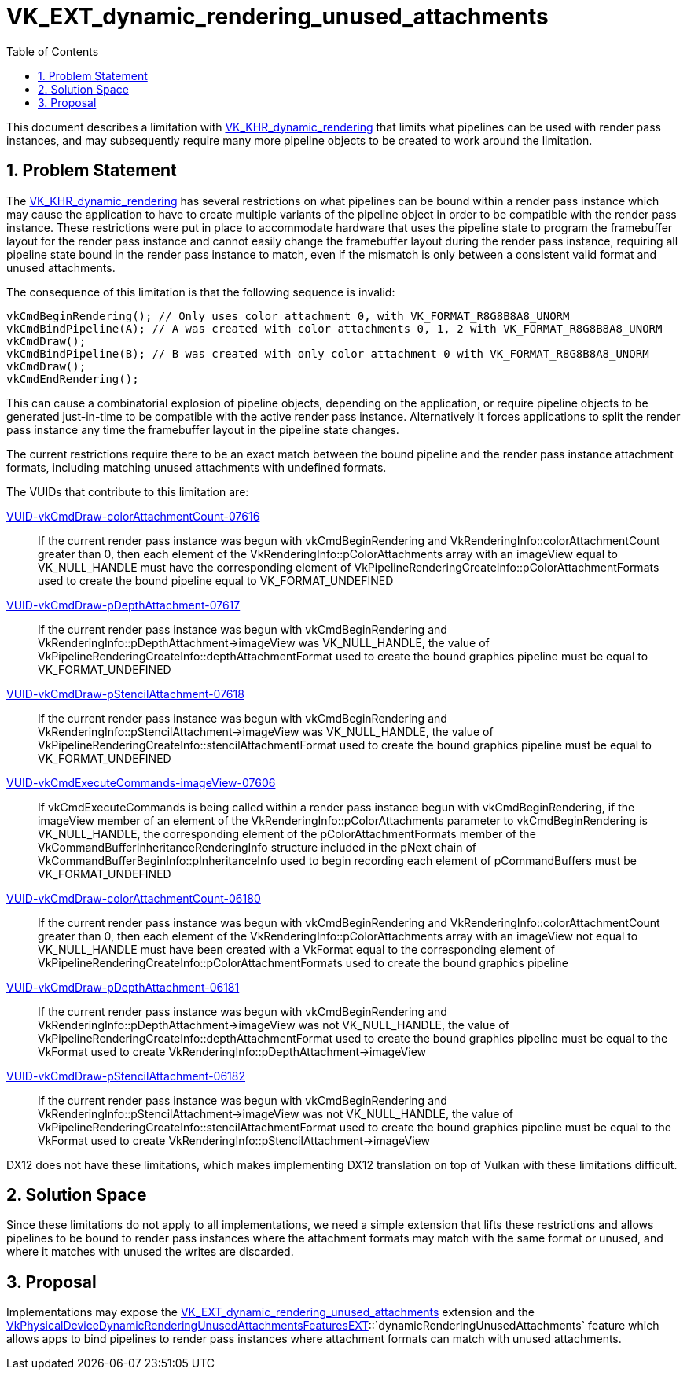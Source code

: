// Copyright 2021-2024 The Khronos Group Inc.
//
// SPDX-License-Identifier: CC-BY-4.0

= VK_EXT_dynamic_rendering_unused_attachments
:toc: left
:docs: https://docs.vulkan.org/spec/latest/
:extensions: {docs}appendices/extensions.html#
:sectnums:

This document describes a limitation with link:{extensions}VK_KHR_dynamic_rendering[VK_KHR_dynamic_rendering] that limits what
pipelines can be used with render pass instances, and may subsequently require
many more pipeline objects to be created to work around the limitation.

== Problem Statement

The link:{extensions}VK_KHR_dynamic_rendering[VK_KHR_dynamic_rendering] has several restrictions on what pipelines can be
bound within a render pass instance which may cause the application to have to create
multiple variants of the pipeline object in order to be compatible with the render
pass instance.
These restrictions were put in place to accommodate hardware that uses the pipeline
state to program the framebuffer layout for the render pass instance and cannot easily
change the framebuffer layout during the render pass instance, requiring all pipeline
state bound in the render pass instance to match, even if the mismatch is only between
a consistent valid format and unused attachments.

The consequence of this limitation is that the following sequence is invalid:
```c++
vkCmdBeginRendering(); // Only uses color attachment 0, with VK_FORMAT_R8G8B8A8_UNORM
vkCmdBindPipeline(A); // A was created with color attachments 0, 1, 2 with VK_FORMAT_R8G8B8A8_UNORM
vkCmdDraw();
vkCmdBindPipeline(B); // B was created with only color attachment 0 with VK_FORMAT_R8G8B8A8_UNORM
vkCmdDraw();
vkCmdEndRendering();
```

This can cause a combinatorial explosion of pipeline objects, depending on the
application, or require pipeline objects to be generated just-in-time to
be compatible with the active render pass instance.
Alternatively it forces applications to split the render pass instance any time the
framebuffer layout in the pipeline state changes.

The current restrictions require there to be an exact match between the bound pipeline
and the render pass instance attachment formats, including matching unused attachments
with undefined formats.

The VUIDs that contribute to this limitation are:

:spechtml: link:https://registry.khronos.org/vulkan/specs/1.3-extensions/html/vkspec.html

{spechtml}#VUID-vkCmdDraw-colorAttachmentCount-07616[VUID-vkCmdDraw-colorAttachmentCount-07616] ::
If the current render pass instance was begun with vkCmdBeginRendering and VkRenderingInfo::colorAttachmentCount greater than 0, then each element of the VkRenderingInfo::pColorAttachments array with an imageView equal to VK_NULL_HANDLE must have the corresponding element of VkPipelineRenderingCreateInfo::pColorAttachmentFormats used to create the bound pipeline equal to VK_FORMAT_UNDEFINED

{spechtml}#VUID-vkCmdDraw-pDepthAttachment-07617[VUID-vkCmdDraw-pDepthAttachment-07617] ::
If the current render pass instance was begun with vkCmdBeginRendering and VkRenderingInfo::pDepthAttachment->imageView was VK_NULL_HANDLE, the value of VkPipelineRenderingCreateInfo::depthAttachmentFormat used to create the bound graphics pipeline must be equal to VK_FORMAT_UNDEFINED

{spechtml}#VUID-vkCmdDraw-pStencilAttachment-07618[VUID-vkCmdDraw-pStencilAttachment-07618] ::
If the current render pass instance was begun with vkCmdBeginRendering and VkRenderingInfo::pStencilAttachment->imageView was VK_NULL_HANDLE, the value of VkPipelineRenderingCreateInfo::stencilAttachmentFormat used to create the bound graphics pipeline must be equal to VK_FORMAT_UNDEFINED

{spechtml}#VUID-vkCmdExecuteCommands-imageView-07606[VUID-vkCmdExecuteCommands-imageView-07606] ::
If vkCmdExecuteCommands is being called within a render pass instance begun with vkCmdBeginRendering, if the imageView member of an element of the VkRenderingInfo::pColorAttachments parameter to vkCmdBeginRendering is VK_NULL_HANDLE, the corresponding element of the pColorAttachmentFormats member of the VkCommandBufferInheritanceRenderingInfo structure included in the pNext chain of VkCommandBufferBeginInfo::pInheritanceInfo used to begin recording each element of pCommandBuffers must be VK_FORMAT_UNDEFINED

{spechtml}#VUID-vkCmdDraw-colorAttachmentCount-06180[VUID-vkCmdDraw-colorAttachmentCount-06180] ::
If the current render pass instance was begun with vkCmdBeginRendering and VkRenderingInfo::colorAttachmentCount greater than 0, then each element of the VkRenderingInfo::pColorAttachments array with an imageView not equal to VK_NULL_HANDLE must have been created with a VkFormat equal to the corresponding element of VkPipelineRenderingCreateInfo::pColorAttachmentFormats used to create the bound graphics pipeline

{spechtml}#VUID-vkCmdDraw-pDepthAttachment-06181[VUID-vkCmdDraw-pDepthAttachment-06181] ::
If the current render pass instance was begun with vkCmdBeginRendering and VkRenderingInfo::pDepthAttachment->imageView was not VK_NULL_HANDLE, the value of VkPipelineRenderingCreateInfo::depthAttachmentFormat used to create the bound graphics pipeline must be equal to the VkFormat used to create VkRenderingInfo::pDepthAttachment->imageView

{spechtml}#VUID-vkCmdDraw-pStencilAttachment-06182[VUID-vkCmdDraw-pStencilAttachment-06182] ::
If the current render pass instance was begun with vkCmdBeginRendering and VkRenderingInfo::pStencilAttachment->imageView was not VK_NULL_HANDLE, the value of VkPipelineRenderingCreateInfo::stencilAttachmentFormat used to create the bound graphics pipeline must be equal to the VkFormat used to create VkRenderingInfo::pStencilAttachment->imageView

DX12 does not have these limitations, which makes implementing DX12 translation on top of Vulkan
with these limitations difficult.

== Solution Space

Since these limitations do not apply to all implementations, we need a simple
extension that lifts these restrictions and allows pipelines to be bound to render
pass instances where the attachment formats may match with the same format or
unused, and where it matches with unused the writes are discarded.

== Proposal

Implementations may expose the link:{extensions}VK_EXT_dynamic_rendering_unused_attachments[VK_EXT_dynamic_rendering_unused_attachments] extension
and the
link:{docs}chapters/features.html#VkPhysicalDeviceDynamicRenderingUnusedAttachmentsFeaturesEXT[VkPhysicalDeviceDynamicRenderingUnusedAttachmentsFeaturesEXT]::`dynamicRenderingUnusedAttachments`
feature which allows apps to bind pipelines to render pass instances where attachment
formats can match with unused attachments.
